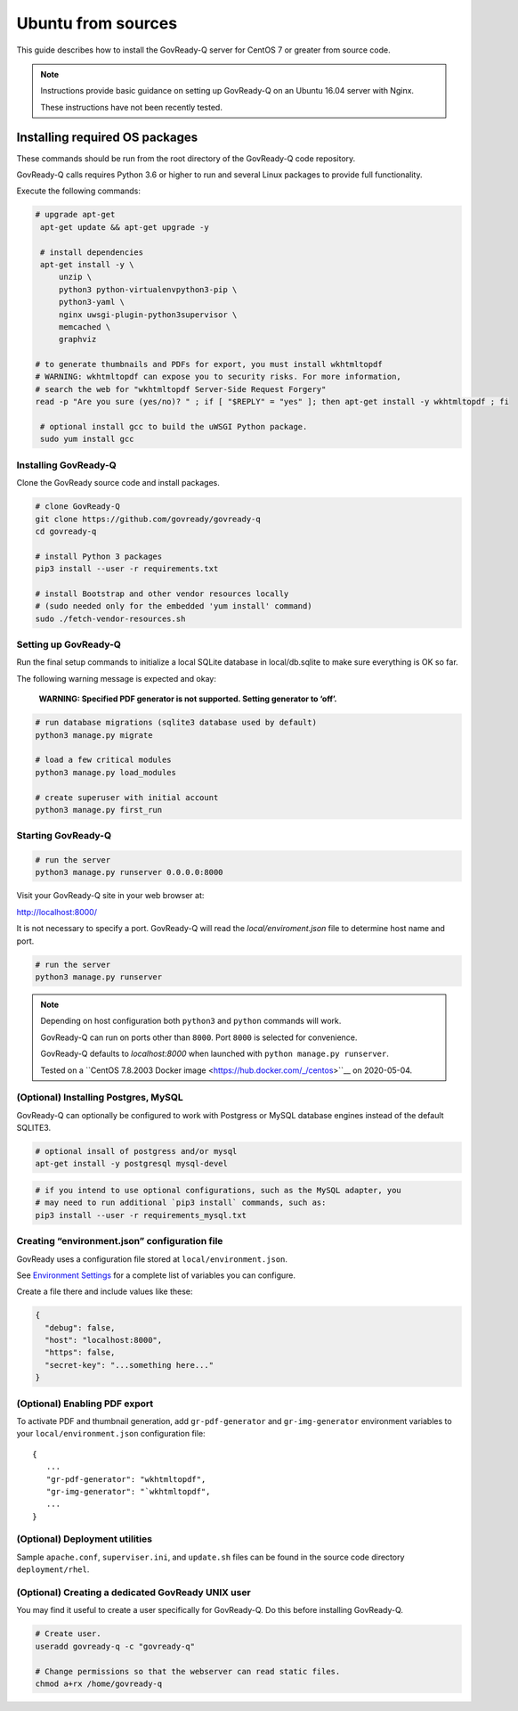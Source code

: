 .. Copyright (C) 2020 GovReady PBC

.. _govready-q_server_sources_ubuntu:

Ubuntu from sources
===================

This guide describes how to install the GovReady-Q server for CentOS 7 or greater from source code.


.. note::
    Instructions provide basic guidance on setting up GovReady-Q on an Ubuntu 16.04 server with Nginx. 
    
    These instructions have not been recently tested.

Installing required OS packages
-------------------------------

These commands should be run from the root directory of the GovReady-Q code repository.

GovReady-Q calls requires Python 3.6 or higher to run and several Linux packages to provide full functionality.

Execute the following commands:

.. code:: bash

   # upgrade apt-get
    apt-get update && apt-get upgrade -y

    # install dependencies
    apt-get install -y \
        unzip \
        python3 python-virtualenvpython3-pip \
        python3-yaml \
        nginx uwsgi-plugin-python3supervisor \
        memcached \
        graphviz

   # to generate thumbnails and PDFs for export, you must install wkhtmltopdf
   # WARNING: wkhtmltopdf can expose you to security risks. For more information,
   # search the web for "wkhtmltopdf Server-Side Request Forgery"
   read -p "Are you sure (yes/no)? " ; if [ "$REPLY" = "yes" ]; then apt-get install -y wkhtmltopdf ; fi

    # optional install gcc to build the uWSGI Python package.
    sudo yum install gcc

Installing GovReady-Q
~~~~~~~~~~~~~~~~~~~~~

Clone the GovReady source code and install packages.

.. code:: bash

   # clone GovReady-Q
   git clone https://github.com/govready/govready-q
   cd govready-q

   # install Python 3 packages
   pip3 install --user -r requirements.txt

   # install Bootstrap and other vendor resources locally
   # (sudo needed only for the embedded 'yum install' command)
   sudo ./fetch-vendor-resources.sh

Setting up GovReady-Q
~~~~~~~~~~~~~~~~~~~~~

Run the final setup commands to initialize a local SQLite database in
local/db.sqlite to make sure everything is OK so far.

The following warning message is expected and okay:

   **WARNING: Specified PDF generator is not supported. Setting generator
   to ‘off’.**

.. code:: bash

   # run database migrations (sqlite3 database used by default)
   python3 manage.py migrate

   # load a few critical modules
   python3 manage.py load_modules

   # create superuser with initial account
   python3 manage.py first_run

Starting GovReady-Q
~~~~~~~~~~~~~~~~~~~

.. code:: bash

   # run the server
   python3 manage.py runserver 0.0.0.0:8000

Visit your GovReady-Q site in your web browser at:

http://localhost:8000/


It is not necessary to specify a port. GovReady-Q will read the `local/enviroment.json` file to determine
host name and port.

.. code:: bash

   # run the server
   python3 manage.py runserver

.. note::
    Depending on host configuration both ``python3`` and ``python`` commands will work.

    GovReady-Q can run on ports other than ``8000``. Port ``8000`` is selected for convenience.

    GovReady-Q defaults to `localhost:8000` when launched with ``python manage.py runserver``.

    Tested on a ``CentOS 7.8.2003 Docker image <https://hub.docker.com/_/centos>``__ on 2020-05-04.


(Optional) Installing Postgres, MySQL
~~~~~~~~~~~~~~~~~~~~~~~~~~~~~~~~~~~~~

GovReady-Q can optionally be configured to work with Postgress or MySQL database engines instead of the default SQLITE3.

.. code:: bash

    # optional insall of postgress and/or mysql
    apt-get install -y postgresql mysql-devel

.. code:: bash

   # if you intend to use optional configurations, such as the MySQL adapter, you
   # may need to run additional `pip3 install` commands, such as:
   pip3 install --user -r requirements_mysql.txt

Creating “environment.json” configuration file
~~~~~~~~~~~~~~~~~~~~~~~~~~~~~~~~~~~~~~~~~~~~~~

GovReady uses a configuration file stored at ``local/environment.json``.

See `Environment Settings <Environment.html>`__ for a complete list of variables you can
configure.

Create a file there and include values like these:

.. code:: json

   {
     "debug": false,
     "host": "localhost:8000",
     "https": false,
     "secret-key": "...something here..."
   }

(Optional) Enabling PDF export
~~~~~~~~~~~~~~~~~~~~~~~~~~~~~~

To activate PDF and thumbnail generation, add ``gr-pdf-generator`` and
``gr-img-generator`` environment variables to your
``local/environment.json`` configuration file:

::

   {
      ...
      "gr-pdf-generator": "wkhtmltopdf",
      "gr-img-generator": "`wkhtmltopdf",
      ...
   }

(Optional) Deployment utilities
~~~~~~~~~~~~~~~~~~~~~~~~~~~~~~~

Sample ``apache.conf``, ``superviser.ini``, and ``update.sh`` files can
be found in the source code directory ``deployment/rhel``.

(Optional) Creating a dedicated GovReady UNIX user
~~~~~~~~~~~~~~~~~~~~~~~~~~~~~~~~~~~~~~~~~~~~~~~~~~

You may find it useful to create a user specifically for GovReady-Q. Do
this before installing GovReady-Q.

.. code:: bash

   # Create user.
   useradd govready-q -c "govready-q"

   # Change permissions so that the webserver can read static files.
   chmod a+rx /home/govready-q
